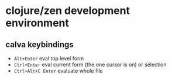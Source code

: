* clojure/zen development environment

** calva keybindings
+ =Alt+Enter= eval top level form
+ =Ctrl+Enter= eval current form (the one cursor is on) or selection
+ =Ctrl+Alt+C Enter= evaluate whole file
